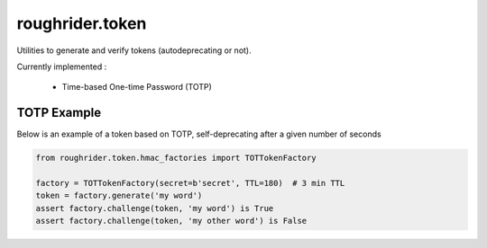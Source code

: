 roughrider.token
****************

Utilities to generate and verify tokens (autodeprecating or not).

Currently implemented :

  - Time-based One-time Password (TOTP)


TOTP Example
============

Below is an example of a token based on TOTP, self-deprecating after
a given number of seconds


.. code-block:: python

  from roughrider.token.hmac_factories import TOTTokenFactory

  factory = TOTTokenFactory(secret=b'secret', TTL=180)  # 3 min TTL
  token = factory.generate('my word')
  assert factory.challenge(token, 'my word') is True
  assert factory.challenge(token, 'my other word') is False
